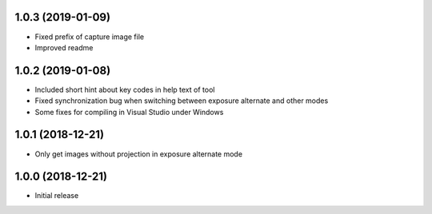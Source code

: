 1.0.3 (2019-01-09)
------------------

- Fixed prefix of capture image file
- Improved readme

1.0.2 (2019-01-08)
------------------

- Included short hint about key codes in help text of tool
- Fixed synchronization bug when switching between exposure alternate and other modes
- Some fixes for compiling in Visual Studio under Windows

1.0.1 (2018-12-21)
------------------

- Only get images without projection in exposure alternate mode

1.0.0 (2018-12-21)
------------------

- Initial release
